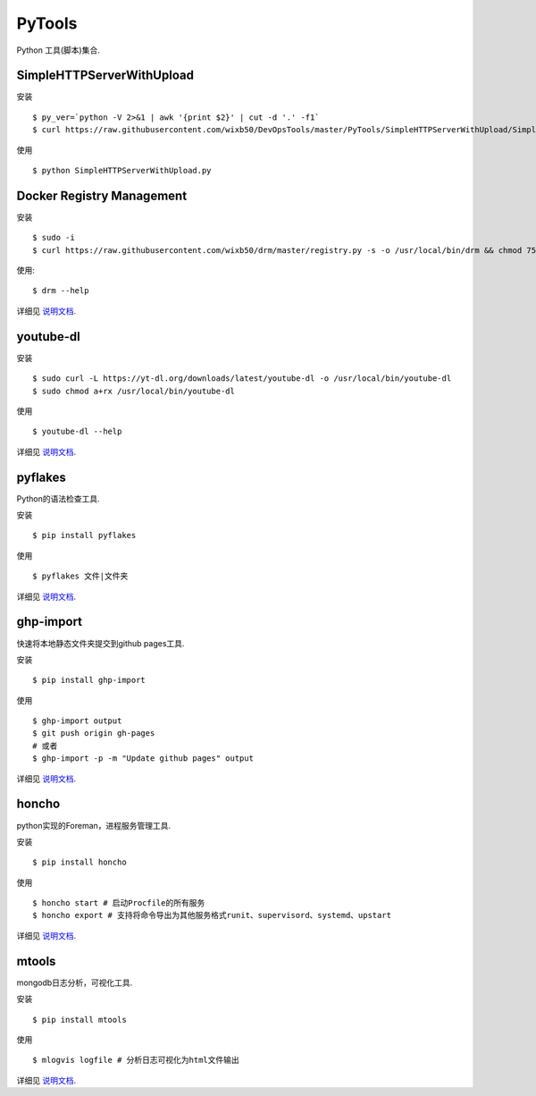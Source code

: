 ===========
PyTools
===========

Python 工具(脚本)集合.

SimpleHTTPServerWithUpload
===========================

安装 ::

    $ py_ver=`python -V 2>&1 | awk '{print $2}' | cut -d '.' -f1`
    $ curl https://raw.githubusercontent.com/wixb50/DevOpsTools/master/PyTools/SimpleHTTPServerWithUpload/SimpleHTTPServerWithUpload_${py_ver}.py -s -o SimpleHTTPServerWithUpload.py


使用 ::

    $ python SimpleHTTPServerWithUpload.py


Docker Registry Management
===========================

安装 ::

    $ sudo -i
    $ curl https://raw.githubusercontent.com/wixb50/drm/master/registry.py -s -o /usr/local/bin/drm && chmod 755 /usr/local/bin/drm


使用::

    $ drm --help

详细见 `说明文档 <https://github.com/wixb50/drm>`__.

youtube-dl
==============

安装 ::

    $ sudo curl -L https://yt-dl.org/downloads/latest/youtube-dl -o /usr/local/bin/youtube-dl
    $ sudo chmod a+rx /usr/local/bin/youtube-dl


使用 ::

    $ youtube-dl --help

详细见 `说明文档 <https://github.com/rg3/youtube-dl>`__.

pyflakes
=========

Python的语法检查工具.

安装 ::

    $ pip install pyflakes


使用 ::

    $ pyflakes 文件|文件夹

详细见 `说明文档 <https://pypi.org/project/pyflakes/>`__.

ghp-import
===========

快速将本地静态文件夹提交到github pages工具.

安装 ::

    $ pip install ghp-import


使用 ::

    $ ghp-import output
    $ git push origin gh-pages
    # 或者
    $ ghp-import -p -m "Update github pages" output

详细见 `说明文档 <https://github.com/davisp/ghp-import>`__.

honcho
=======

python实现的Foreman，进程服务管理工具.

安装 ::

    $ pip install honcho


使用 ::

    $ honcho start # 启动Procfile的所有服务
    $ honcho export # 支持将命令导出为其他服务格式runit、supervisord、systemd、upstart

详细见 `说明文档 <https://github.com/nickstenning/honcho>`__.

mtools
=======

mongodb日志分析，可视化工具.

安装 ::

    $ pip install mtools


使用 ::

    $ mlogvis logfile # 分析日志可视化为html文件输出

详细见 `说明文档 <https://github.com/rueckstiess/mtools>`__.
